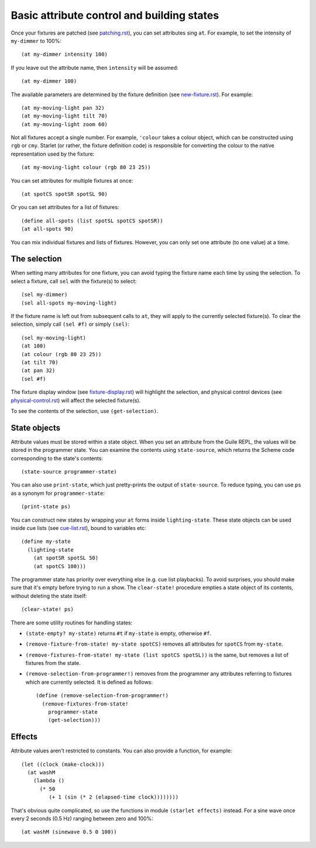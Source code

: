 ===========================================
Basic attribute control and building states
===========================================

Once your fixtures are patched (see `<patching.rst>`_), you can set attributes
sing ``at``.  For example, to set the intensity of ``my-dimmer`` to 100%::

  (at my-dimmer intensity 100)

If you leave out the attribute name, then ``intensity`` will be assumed::

  (at my-dimmer 100)

The available parameters are determined by the fixture definition (see
`<new-fixture.rst>`_). For example::

  (at my-moving-light pan 32)
  (at my-moving-light tilt 70)
  (at my-moving-light zoom 60)

Not all fixtures accept a single number.  For example, ``'colour``  takes a
colour object, which can be constructed using ``rgb`` or ``cmy``.  Starlet (or
rather,  the fixture definition code) is responsible for converting the colour
to the native representation used by the fixture::

  (at my-moving-light colour (rgb 80 23 25))

You can set attributes for multiple fixtures at once::

  (at spotCS spotSR spotSL 90)

Or you can set attributes for a list of fixtures::

  (define all-spots (list spotSL spotCS spotSR))
  (at all-spots 90)

You can mix individual fixtures and lists of fixtures.  However, you can only
set one attribute (to one value) at a time.


The selection
=============

When setting many attributes for one fixture, you can avoid typing the
fixture name each time by using the selection.  To select a fixture, call
``sel`` with the fixture(s) to select::

  (sel my-dimmer)
  (sel all-spots my-moving-light)

If the fixture name is left out from subsequent calls to  ``at``, they will
apply to the currently selected fixture(s).  To clear the selection, simply
call ``(sel #f)`` or simply ``(sel)``::

  (sel my-moving-light)
  (at 100)
  (at colour (rgb 80 23 25))
  (at tilt 70)
  (at pan 32)
  (sel #f)

The fixture display window (see `<fixture-display.rst>`_) will highlight the
selection, and physical control devices (see `<physical-control.rst>`_) will
affect the selected fixture(s).

To see the contents of the selection, use ``(get-selection)``.


State objects
=============

Attribute values must be stored within a state object.  When you set an
attribute from the Guile REPL, the values will be stored in the programmer
state.  You can examine the contents using ``state-source``, which returns
the Scheme code corresponding to the state's contents::

  (state-source programmer-state)

You can also use ``print-state``, which just pretty-prints the output of
``state-source``.  To reduce typing, you can use ``ps`` as a synonym for
``programmer-state``::

  (print-state ps)

You can construct new states by wrapping your ``at`` forms inside
``lighting-state``.  These state objects can be used inside cue lists
(see `<cue-list.rst>`_), bound to variables etc::

  (define my-state
    (lighting-state
      (at spotSR spotSL 50)
      (at spotCS 100)))

The programmer state has priority over everything else (e.g. cue list
playbacks).  To avoid surprises, you should make sure that it's empty before
trying to run a show.  The ``clear-state!`` procedure empties a state object
of its contents, without deleting the state itself::

  (clear-state! ps)

There are some utility routines for handling states:

* ``(state-empty? my-state)`` returns ``#t`` if ``my-state`` is empty,
  otherwise ``#f``.
* ``(remove-fixture-from-state! my-state spotCS)`` removes all attributes for
  ``spotCS`` from ``my-state``.
* ``(remove-fixtures-from-state! my-state (list spotCS spotSL))`` is the same,
  but removes a list of fixtures from the state.
* ``(remove-selection-from-programmer!)`` removes from the programmer any
  attributes referring to fixtures which are currently selected.  It is
  defined as follows::

    (define (remove-selection-from-programmer!)
      (remove-fixtures-from-state!
        programmer-state
        (get-selection)))


Effects
=======

Attribute values aren't restricted to constants.  You can also provide a
function, for example::

  (let ((clock (make-clock)))
    (at washM
      (lambda ()
        (* 50
           (+ 1 (sin (* 2 (elapsed-time clock))))))))

That's obvious quite complicated, so use the functions in module ``(starlet
effects)`` instead.  For a sine wave once every 2 seconds (0.5 Hz) ranging
between zero and 100%::

  (at washM (sinewave 0.5 0 100))
